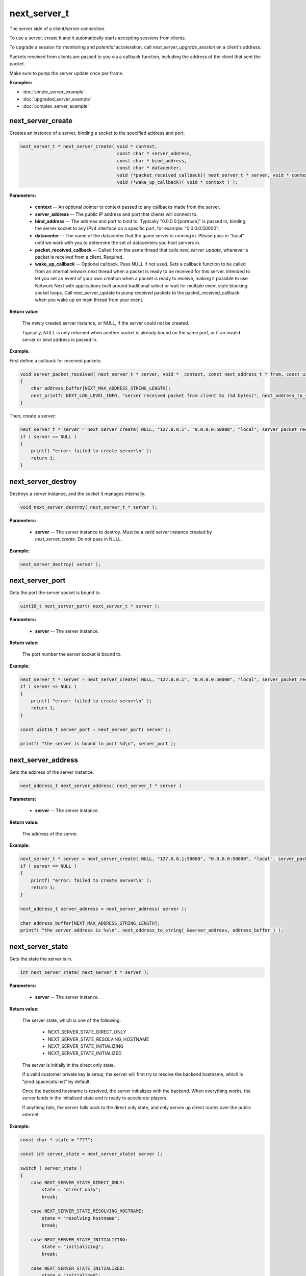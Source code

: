 
next_server_t
=============

The server side of a client/server connection.

To use a server, create it and it automatically starts accepting sessions from clients.

To upgrade a session for monitoring and *potential* acceleration, call *next_server_upgrade_session* on a client's address.

Packets received from clients are passed to you via a callback function, including the address of the client that sent the packet.

Make sure to pump the server update once per frame.

**Examples:**

-   :doc:`simple_server_example`
-   :doc:`upgraded_server_example`
-   :doc:`complex_server_example`

next_server_create
------------------

Creates an instance of a server, binding a socket to the specified address and port.

.. code-block:: c++

	next_server_t * next_server_create( void * context, 
	                                    const char * server_address, 
	                                    const char * bind_address, 
	                                    const char * datacenter, 
	                                    void (*packet_received_callback)( next_server_t * server, void * context, const next_address_t * from, const uint8_t * packet_data, int packet_bytes ),
	                                    void (*wake_up_callback)( void * context ) );

**Parameters:**

	- **context** -- An optional pointer to context passed to any callbacks made from the server.

	- **server_address** -- The public IP address and port that clients will connect to.

	- **bind_address** -- The address and port to bind to. Typically "0.0.0.0:[portnum]" is passed in, binding the server socket to any IPv4 interface on a specific port, for example: "0.0.0.0:50000".

	- **datacenter** -- The name of the datacenter that the game server is running in. Please pass in "local" until we work with you to determine the set of datacenters you host servers in.

	- **packet_received_callback** -- Called from the same thread that calls *next_server_update*, whenever a packet is received from a client. Required.

	- **wake_up_callback** -- Optional callback. Pass NULL if not used. Sets a callback function to be called from an internal network next thread when a packet is ready to be received for this server. Intended to let you set an event of your own creation when a packet is ready to receive, making it possible to use Network Next with applications built around traditional select or wait for multiple event style blocking socket loops. Call next_server_update to pump received packets to the packet_received_callback when you wake up on main thread from your event.

**Return value:** 

	The newly created server instance, or NULL, if the server could not be created. 

	Typically, NULL is only returned when another socket is already bound on the same port, or if an invalid server or bind address is passed in.

**Example:**

First define a callback for received packets:

.. code-block:: c++

	void server_packet_received( next_server_t * server, void * _context, const next_address_t * from, const uint8_t * packet_data, int packet_bytes )
	{
	    char address_buffer[NEXT_MAX_ADDRESS_STRING_LENGTH];
	    next_printf( NEXT_LOG_LEVEL_INFO, "server received packet from client %s (%d bytes)", next_address_to_string( from, address_buffer ), packet_bytes );
	}

Then, create a server:

.. code-block:: c++

    next_server_t * server = next_server_create( NULL, "127.0.0.1", "0.0.0.0:50000", "local", server_packet_received );
    if ( server == NULL )
    {
        printf( "error: failed to create server\n" );
        return 1;
    }

next_server_destroy
-------------------

Destroys a server instance, and the socket it manages internally.

.. code-block:: c++

	void next_server_destroy( next_server_t * server );

**Parameters:**

	- **server** -- The server instance to destroy. Must be a valid server instance created by *next_server_create*. Do not pass in NULL.

**Example:**

.. code-block:: c++

	next_server_destroy( server );

next_server_port
----------------

Gets the port the server socket is bound to.

.. code-block:: c++

	uint16_t next_server_port( next_server_t * server );

**Parameters:**

	- **server** -- The server instance.

**Return value:** 

	The port number the server socket is bound to.

**Example:**

.. code-block:: c++

    next_server_t * server = next_server_create( NULL, "127.0.0.1", "0.0.0.0:50000", "local", server_packet_received );
    if ( server == NULL )
    {
        printf( "error: failed to create server\n" );
        return 1;
    }

    const uint16_t server_port = next_server_port( server );

    printf( "the server is bound to port %d\n", server_port );

next_server_address
-------------------

Gets the address of the server instance.

.. code-block:: c++

	next_address_t next_server_address( next_server_t * server )

**Parameters:**

	- **server** -- The server instance.

**Return value:** 

	The address of the server.

**Example:**

.. code-block:: c++

    next_server_t * server = next_server_create( NULL, "127.0.0.1:50000", "0.0.0.0:50000", "local", server_packet_received );
    if ( server == NULL )
    {
        printf( "error: failed to create server\n" );
        return 1;
    }

    next_address_t server_address = next_server_address( server );

    char address_buffer[NEXT_MAX_ADDRESS_STRING_LENGTH];
    printf( "the server address is %s\n", next_address_to_string( &server_address, address_buffer ) );

next_server_state
-----------------

Gets the state the server is in.

.. code-block:: c++

	int next_server_state( next_server_t * server );

**Parameters:**

	- **server** -- The server instance.

**Return value:** 

	The server state, which is one of the following:
	
		- NEXT_SERVER_STATE_DIRECT_ONLY
		- NEXT_SERVER_STATE_RESOLVING_HOSTNAME
		- NEXT_SERVER_STATE_INITIALIZING
		- NEXT_SERVER_STATE_INITIALIZED

	The server is initially in the direct only state. 

	If a valid customer private key is setup, the server will first try to resolve the backend hostname, which is "prod.spacecats.net" by default.

	Once the backend hostname is resolved, the server initializes with the backend. When everything works, the server lands in the initialized state and is ready to accelerate players.

	If anything fails, the server falls back to the direct only state, and only serves up direct routes over the public internet.

**Example:**

.. code-block:: c++

    const char * state = "???";

    const int server_state = next_server_state( server );
    
    switch ( server_state )
    {
        case NEXT_SERVER_STATE_DIRECT_ONLY:
            state = "direct only";
            break;

        case NEXT_SERVER_STATE_RESOLVING_HOSTNAME:
            state = "resolving hostname";
            break;

        case NEXT_SERVER_STATE_INITIALIZING:
            state = "initializing";
            break;

        case NEXT_SERVER_STATE_INITIALIZED:
            state = "initialized";
            break;

        default:
            break;
    }

    printf( "server state = %s (%d)\n", state, server_state );

next_server_upgrade_session
---------------------------

Upgrades a session for monitoring and *potential* acceleration by Network Next.

.. code-block:: c++

	uint64_t next_server_upgrade_session( next_server_t * server, 
	                                      const next_address_t * address, 
	                                      const char * user_id );

IMPORTANT: Make sure you only call this function when you are 100% sure this is a real player in your game.

**Parameters:**

	- **server** -- The server instance.

	- **address** -- The address of the client to be upgraded.

	- **user_id** -- The user id for the session. Pass in any unique per-user identifier you have.

**Return value:**

	The session id assigned the session that was upgraded.

**Example:**

The address struct is defined as follows:

.. code-block:: c++

	struct next_address_t
	{
	    union { uint8_t ipv4[4]; uint16_t ipv6[8]; } data;
	    uint16_t port;
	    uint8_t type;
	};

You can parse an address from a string like this:

.. code-block:: c++

	next_address_t address;
	if ( next_address_parse( &address, "127.0.0.1:50000" ) != NEXT_OK )
	{
	    printf( "error: failed to parse address\n" );
	}

The address struct is passed in when you receive packet from a client:

.. code-block:: c++

	void server_packet_received( next_server_t * server, void * context, const next_address_t * from, const uint8_t * packet_data, int packet_bytes )
	{
	    char address_buffer[NEXT_MAX_ADDRESS_STRING_LENGTH];
	    next_printf( NEXT_LOG_LEVEL_INFO, "server received packet from client %s (%d bytes)", next_address_to_string( from, address_buffer ), packet_bytes );
	}

Once you have the address, upgrading a session is easy:

.. code-block:: c++

	next_server_upgrade_session( server, client_address, user_id );

next_server_tag_session
-----------------------

Tags a session for potentially different network optimization parameters.

.. code-block:: c++

	void next_server_tag_session( next_server_t * server, const next_address_t * address, const char * tag );

**Parameters:**

	- **server** -- The server instance.

	- **address** -- The address of the client to tag.

	- **tag** -- The tag to be applied to the client. Some ideas: "pro", "streamer" or "dev".

**Example:**

.. code-block:: c++

	next_server_tag_session( server, client_address, "pro" );

next_server_tag_session_multiple
--------------------------------

Tags a session with multiple tags for potentially different network optimization parameters.

.. code-block:: c++

	void next_server_tag_session_multiple( next_server_t * server, const next_address_t * address, const char ** tags, int num_tags );

**Parameters:**

	- **server** -- The server instance.

	- **address** -- The address of the client to tag.

	- **tags** -- The tags to be applied to the client. Some ideas: "pro", "streamer" or "dev".

	- **num_tags** -- The number of tags to be applied to the client.

**Example:**

.. code-block:: c++

	const char * tags[] = { "pro", "streamer" };
	const int num_tags = 2;

	next_server_tag_session_multiple( server, client_address, tags, num_tags );

next_server_session_upgraded
----------------------------

Checks if a session has been upgraded.

.. code-block:: c++

	NEXT_BOOL next_server_session_upgraded( next_server_t * server, const next_address_t * address );

**Parameters:**

	- **server** -- The server instance.

	- **address** -- The address of the client to check.

**Return value:**

	True if the session has been upgraded, false otherwise.

**Example:**

.. code-block:: c++

	const bool upgraded = next_server_session_upgraded( server, client_address );

	printf( "session upgraded = %s\n", upgraded ? "true" : "false" );

next_server_send_packet
-----------------------

Send a packet to a client.

.. code-block:: c++

	void next_server_send_packet( next_server_t * server, const next_address_t * to_address, const uint8_t * packet_data, int packet_bytes );

Sends a packet to a client. If the client is upgraded and accelerated by network next, the packet will be sent across our private network of networks.

Otherwise, the packet will be sent across the public internet.

**Parameters:**

	- **server** -- The server instance.

	- **to_address** -- The address of the client to send the packet to.

	- **packet_data** -- The packet data to send.

	- **packet_bytes** -- The size of the packet. Must be in the range 1 to NEXT_MTU (1300).

**Example:**

.. code-block:: c++

	uint8_t packet_data[32];
	memset( packet_data, 0, sizeof(packet_data) );
	next_server_send_packet( server, client_address, packet_data, sizeof(packet_data) );

next_server_send_packet_direct
------------------------------

Send a packet to a client, forcing the packet to be sent over the public internet.

.. code-block:: c++

	void next_server_send_packet_direct( next_server_t * server, const next_address_t * to_address, const uint8_t * packet_data, int packet_bytes );

This function is useful when you need to send non-latency sensitive packets to the client, for example, during a load screen.

Packets sent via this function do not apply to your network next bandwidth envelope.

**Parameters:**

	- **server** -- The server instance.

	- **to_address** -- The address of the client to send the packet to.

	- **packet_data** -- The packet data to send.

	- **packet_bytes** -- The size of the packet. Must be in the range 1 to NEXT_MTU (1300).

**Example:**

.. code-block:: c++

	uint8_t packet_data[32];
	memset( packet_data, 0, sizeof(packet_data) );
	next_server_send_packet_direct( server, client_address, packet_data, sizeof(packet_data) );

next_server_stats
-----------------

Gets statistics for a specific client address.

.. code-block:: c++

	NEXT_BOOL next_server_stats( struct next_server_t * server, const struct next_address_t * address, struct next_server_stats_t * stats );

**Parameters:**

	- **server** -- The server instance.

	- **next_address_t** -- The address of the client to get statistics for.

	- **next_server_stats_t** -- The pointer to the server stats struct to fill.

**Return value:**

	True if a session exists for the given IP address, false otherwise.

**Example**

The server stats struct is defined as follows:

.. code-block:: c++

	struct next_server_stats_t
	{
	    struct next_address_t address;
	    uint64_t session_id;
	    uint64_t user_hash;
	    int platform_id;
	    int connection_type;
	    NEXT_BOOL next;
	    NEXT_BOOL committed;
	    NEXT_BOOL multipath;
	    NEXT_BOOL reported;
	    NEXT_BOOL fallback_to_direct;
	    float direct_min_rtt;
	    float direct_max_rtt;
	    float direct_prime_rtt;
	    float direct_jitter;
	    float direct_packet_loss;
	    float next_rtt;
	    float next_jitter;
	    float next_packet_loss;
	    float next_kbps_up;
	    float next_kbps_down;
	    uint64_t packets_sent_client_to_server;
	    uint64_t packets_sent_server_to_client;
	    uint64_t packets_lost_client_to_server;
	    uint64_t packets_lost_server_to_client;
	    uint64_t packets_out_of_order_client_to_server;
	    uint64_t packets_out_of_order_server_to_client;
	    float jitter_client_to_server;
	    float jitter_server_to_client;
	    int num_tags;
	    uint64_t tags[NEXT_MAX_TAGS];
	};

Here is how to query it, and print out various interesting values:

.. code-block:: c++

	next_server_stats_t stats;
	if ( !next_server_stats( server, client_address, &stats ) )
	{
	    printf( "server does not contain a session for provided address" );
	    return;
	}
	
	char address_buffer[NEXT_MAX_ADDRESS_STRING_LENGTH];
	printf( "address = %s\n", next_address_to_string( client_address, address_buffer ) );

	const char * platform = "unknown";

	switch ( stats.platform_id )
	{
	    case NEXT_PLATFORM_WINDOWS:
	        platform = "windows";
	        break;

	    case NEXT_PLATFORM_MAC:
	        platform = "mac";
	        break;

	    case NEXT_PLATFORM_LINUX:
	        platform = "linux";
	        break;

	    case NEXT_PLATFORM_SWITCH:
	        platform = "nintendo switch";
	        break;

	    case NEXT_PLATFORM_PS4:
	        platform = "ps4";
	        break;

	    case NEXT_PLATFORM_PS5:
	        platform = "ps5";
	        break;

	    case NEXT_PLATFORM_IOS:
	        platform = "ios";
	        break;

	    case NEXT_PLATFORM_XBOX_ONE:
	        platform = "xbox one";
	        break;

	    case NEXT_PLATFORM_XBOX_SERIES_X:
	        platform = "xbox series x";
	        break;

	    default:
	        break;
	}

	printf( "session_id = %" PRIx64 "\n", stats.session_id );

	printf( "platform_id = %s (%d)\n", platform, (int) stats.platform_id );

	const char * connection = "unknown";
	
	switch ( stats.connection_type )
	{
	    case NEXT_CONNECTION_TYPE_WIRED:
	        connection = "wired";
	        break;

	    case NEXT_CONNECTION_TYPE_WIFI:
	        connection = "wifi";
	        break;

	    case NEXT_CONNECTION_TYPE_CELLULAR:
	        connection = "cellular";
	        break;

	    default:
	        break;
	}

	printf( "connection_type = %s (%d)\n", connection, stats.connection_type );

	if ( !stats.fallback_to_direct )
	{
	    printf( "committed = %s\n", stats.committed ? "true" : "false" );
	    printf( "multipath = %s\n", stats.multipath ? "true" : "false" );
	    printf( "reported = %s\n", stats.reported ? "true" : "false" );
	}

	printf( "fallback_to_direct = %s\n", stats.fallback_to_direct ? "true" : "false" );

	printf( "direct_min_rtt = %.2fms\n", stats.direct_min_rtt );
	printf( "direct_max_rtt = %.2fms\n", stats.direct_max_rtt );
	printf( "direct_prime_rtt = %.2fms\n", stats.direct_prime_rtt );
	printf( "direct_jitter = %.2fms\n", stats.direct_jitter );
	printf( "direct_packet_loss = %.1f%%\n", stats.direct_packet_loss );

	if ( stats.next )
	{
	    printf( "next_rtt = %.2fms\n", stats.next_rtt );
	    printf( "next_jitter = %.2fms\n", stats.next_jitter );
	    printf( "next_packet_loss = %.1f%%\n", stats.next_packet_loss );
	    printf( "next_bandwidth_up = %.1fkbps\n", stats.next_kbps_up );
	    printf( "next_bandwidth_down = %.1fkbps\n", stats.next_kbps_down );
	}

	if ( !stats.fallback_to_direct )
	{
	    printf( "packets_sent_client_to_server = %" PRId64 "\n", stats.packets_sent_client_to_server );
	    printf( "packets_sent_server_to_client = %" PRId64 "\n", stats.packets_sent_server_to_client );
	    printf( "packets_lost_client_to_server = %" PRId64 "\n", stats.packets_lost_client_to_server );
	    printf( "packets_lost_server_to_client = %" PRId64 "\n", stats.packets_lost_server_to_client );
	    printf( "packets_out_of_order_client_to_server = %" PRId64 "\n", stats.packets_out_of_order_client_to_server );
	    printf( "packets_out_of_order_server_to_client = %" PRId64 "\n", stats.packets_out_of_order_server_to_client );
	    printf( "jitter_client_to_server = %f\n", stats.jitter_client_to_server );
	    printf( "jitter_server_to_client = %f\n", stats.jitter_server_to_client );
	}

	if ( stats.num_tags > 0 )
	{
	    printf( "tags = [" );
	    for ( int i = 0; i < stats.num_tags; ++i )
	    {
	        if ( i != stats.num_tags - 1 )
	        {
	            printf( "%" PRIx64 ",", stats.tags[i] );
	        }
	        else
	        {
	            printf( "%" PRIx64, stats.tags[i] );
	        }
	    }
	    printf( "]\n" );
	}
	else
	{
	    printf( "tags = [] (0/%d)\n", NEXT_MAX_TAGS );
	}

next_server_ready
-----------------

Wait until this function returns true, before sending clients to connect to your server.

This function return true once server has finished DNS resolve of the Network Next backend IP address, and has completed autodetection of the datacenter when the server is hosted in Google Cloud or AWS, or managed by Multiplay.

.. code-block:: c++

	NEXT_BOOL next_server_ready( struct next_server_t * server );

**Parameters:**

	- **server** -- The server instance.

**Return value:**

	True if the server is ready to receive client connections, false otherwise.

**Example:**

.. code-block:: c++

	const bool autodetect_finished = next_server_autodetect_finished( server );

	printf( "server autodetect finished = %s\n", autodetect_finished ? "true" : "false" );

next_server_datacenter
----------------------

Call this once next_server_ready returns true to get the autodetected datacenter name.

.. code-block:: c++

	const char * next_server_datacenter( struct next_server_t * server );

**Parameters:**

	- **server** -- The server instance.

**Return value:**

	The name of the autodetected datacenter.

**Example:**

.. code-block:: c++

	const bool ready = next_server_ready( server );

	if ( ready )
	{
		const char * datacenter = next_server_datacenter( server );
		printf( "server datacenter is %s\n", datacenter );
	}

next_server_event
-----------------

Triggers a user-defined event on a session. This event is stored alongside network performance data once every 10 seconds.

You can define up to 64 event flags for your game, one event per bit in the *server_events* bitfield.

Use this function to input in-game events that may be relevant to analytics.

.. code-block:: c++

	void next_server_event( struct next_server_t * server, const struct next_address_t * address, uint64_t server_events );

**Parameters:**

	- **server** -- The server instance.

	- **address** -- The address of the client that triggered the event.

	- **server_events** -- Bitfield of events that just triggered for the session.

**Example:**

.. code-block:: c++

	enum GameEvents
	{
		GAME_EVENT_RESPAWNED = (1<<0),
		GAME_EVENT_CATCH = (1<<1),
		GAME_EVENT_THROW = (1<<2),
		GAME_EVENT_KNOCKED_OUT = (1<<3),
		GAME_EVENT_WON_MATCH = (1<<4),
		GAME_EVENT_LOST_MATCH = (1<<5),
		// ...
	};

	next_server_event( server, client_address, GAME_EVENT_KNOCKED_OUT | GAME_EVENT_LOST_MATCH );

next_server_match
-----------------

Associates a session with a match id and set of match values for that session.

Match id can be any unique match id you have.

Match values can include any information that you want to feed into analytics.

For example: win/loss ratio, skill, kill/death ratio, skill, time spent in matchmaker, load time in seconds.

Call this function once per-session at the beginning of each match on the server.

.. code-block:: c++

	void next_server_match( struct next_server_t * server, const struct next_address_t * address, const char * match_id, const double * match_values, int num_match_values );

**Parameters:**
	
	- **server** -- The server instance.

	- **address** -- The address of the client to assign match data.

	- **match_id** -- The match id to assign to the session. Pass in any unique per-match identifier you have.

	- **match_values** -- The array of match values for the session.

	- **num_match_values** -- The number of match values in the array.

**Example:**

.. code-block:: c++

	const char * match_id = "this is a unique match id";
	const double match_values[] = {10.0, 20.0, 30.0};
	int num_match_values = 3;
	next_server_match( server, address, match_id, match_values, num_match_values );

next_server_flush
-----------------

Call this to flush all server data before shutting a server down.

.. code-block:: c++

	void next_server_flush( struct next_server_t * server );

This function blocks for up to 10 seconds to ensure that all session data, server events and match data are recorded.

After calling this function, destroy the server via *next_server_destroy*.

**Parameters:**

	- **server** -- The server instance.

**Example:**

.. code-block:: c++

	next_server_flush( server );
	next_server_destroy( server );
